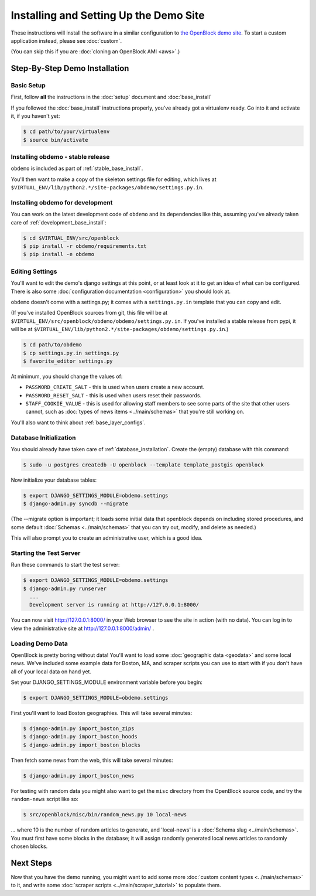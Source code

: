 =========================================
Installing and Setting Up the Demo Site
=========================================

These instructions will install the software in a similar configuration to 
`the OpenBlock demo site <http://demo.openblockproject.org>`_.  To
start a custom application instead, please see :doc:`custom`.

(You can skip this if you are :doc:`cloning an OpenBlock AMI <aws>`.)

.. _demo_quickstart:

.. _detailed_demo_instructions:

Step-By-Step Demo Installation
==============================

Basic Setup
-----------

First, follow **all** the instructions in the :doc:`setup` document and :doc:`base_install`

If you followed the :doc:`base_install` instructions properly,
you've already got a virtualenv ready.  Go into it and activate it,
if you haven't yet:

.. code-block:: bash

  $ cd path/to/your/virtualenv
  $ source bin/activate


.. _pythonreqs:


Installing obdemo - stable release
----------------------------------

``obdemo`` is included as part of :ref:`stable_base_install`.

You'll then want to make a copy of the skeleton settings file for
editing, which lives at ``$VIRTUAL_ENV/lib/python2.*/site-packages/obdemo/settings.py.in``.

Installing obdemo for development
---------------------------------

You can work on the latest development code of ``obdemo`` and its
dependencies like this, assuming you've already taken care of
:ref:`development_base_install`:

.. code-block:: bash

  $ cd $VIRTUAL_ENV/src/openblock
  $ pip install -r obdemo/requirements.txt
  $ pip install -e obdemo


Editing Settings
----------------

You'll want to edit the demo's django settings at this point,
or at least look at it to get an idea of what can be
configured.  There is also some :doc:`configuration documentation <configuration>`
you should look at.


``obdemo`` doesn't come with a settings.py; it comes with a
``settings.py.in`` template that you can copy and edit.

(If you've installed OpenBlock sources from git, this file will be at
``$VIRTUAL_ENV/src/openblock/obdemo/obdemo/settings.py.in``. If you've
installed a stable release from pypi, it will be at
``$VIRTUAL_ENV/lib/python2.*/site-packages/obdemo/settings.py.in``.)

.. code-block:: bash

    $ cd path/to/obdemo
    $ cp settings.py.in settings.py
    $ favorite_editor settings.py

At minimum, you should change the values of:

* ``PASSWORD_CREATE_SALT`` - this is used when users create a new account.
* ``PASSWORD_RESET_SALT`` - this is used when users reset their passwords.
* ``STAFF_COOKIE_VALUE`` - this is used for allowing staff members to see
  some parts of the site that other users cannot, such as :doc:`types
  of news items <../main/schemas>` that you're still working on.

You'll also want to think about :ref:`base_layer_configs`.


Database Initialization
-----------------------

You should already have taken care of :ref:`database_installation`.
Create the (empty) database with this command:

.. code-block:: bash

    $ sudo -u postgres createdb -U openblock --template template_postgis openblock

Now initialize your database tables:

.. code-block:: bash

    $ export DJANGO_SETTINGS_MODULE=obdemo.settings
    $ django-admin.py syncdb --migrate

(The --migrate option is important; it loads some initial data that
openblock depends on including stored procedures, and some default
:doc:`Schemas <../main/schemas>` that you can try out, modify, and delete as
needed.)

This will also prompt you to create an administrative user, which is a
good idea.

Starting the Test Server
------------------------

Run these commands to start the test server:

.. code-block:: bash

  $ export DJANGO_SETTINGS_MODULE=obdemo.settings
  $ django-admin.py runserver
    ...
    Development server is running at http://127.0.0.1:8000/

You can now visit http://127.0.0.1:8000/ in your Web browser to see
the site in action (with no data). You can log in to view the
administrative site at http://127.0.0.1:8000/admin/ .

.. _demodata:

Loading Demo Data
-----------------

OpenBlock is pretty boring without data!  You'll want to load some
:doc:`geographic data <geodata>` and some local news.  We've
included some example data for Boston, MA, and scraper scripts you can
use to start with if you don't have all of your local data on hand yet.

Set your DJANGO_SETTINGS_MODULE environment variable before you begin:

.. code-block:: bash

  $ export DJANGO_SETTINGS_MODULE=obdemo.settings

First you'll want to load Boston geographies. This will take several minutes:

.. code-block:: bash

  $ django-admin.py import_boston_zips
  $ django-admin.py import_boston_hoods
  $ django-admin.py import_boston_blocks

Then fetch some news from the web, this will take several minutes:

.. code-block:: bash

  $ django-admin.py import_boston_news


For testing with random data you might also want to get the
``misc`` directory from the OpenBlock source code, and try the
``random-news`` script like so:

.. code-block:: bash

  $ src/openblock/misc/bin/random_news.py 10 local-news

... where 10 is the number of random articles to generate, and
'local-news' is a :doc:`Schema slug <../main/schemas>`.  You must
first have some blocks in the database; it will assign randomly
generated local news articles to randomly chosen blocks.

Next Steps
==========

Now that you have the demo running, you might want to add some more
:doc:`custom content types <../main/schemas>` to it, and write some
:doc:`scraper scripts <../main/scraper_tutorial>` to populate them.
